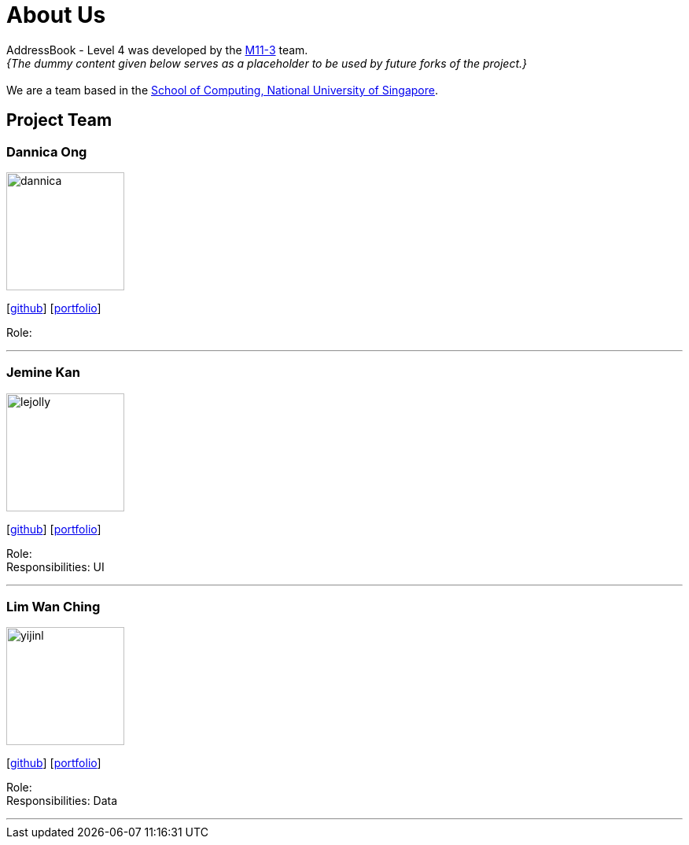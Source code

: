 = About Us
:site-section: AboutUs
:relfileprefix: team/
:imagesDir: images
:stylesDir: stylesheets

AddressBook - Level 4 was developed by the https://github.com/cs2113-ay1819s2-m11-3[M11-3] team. +
_{The dummy content given below serves as a placeholder to be used by future forks of the project.}_ +
{empty} +
We are a team based in the http://www.comp.nus.edu.sg[School of Computing, National University of Singapore].

== Project Team

=== Dannica Ong
image::dannica.jpg[width="150", align="left"]
{empty}[https://github.com/dannong[github]] [<<johndoe#, portfolio>>]

Role: 

'''

=== Jemine Kan
image::lejolly.jpg[width="150", align="left"]
{empty}[http://github.com/jeminekan1998[github]] [<<johndoe#, portfolio>>]

Role:  +
Responsibilities: UI

'''

=== Lim Wan Ching
image::yijinl.jpg[width="150", align="left"]
{empty}[http://github.com/wanchinglim[github]] [<<johndoe#, portfolio>>]

Role:  +
Responsibilities: Data

'''
